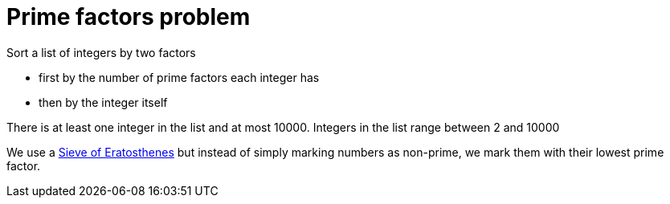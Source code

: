 # Prime factors problem

Sort a list of integers by two factors

* first by the number of prime factors each integer has
* then by the integer itself

There is at least one integer in the list and at most 10000.
Integers in the list range between 2 and 10000

We use a https://en.wikipedia.org/wiki/Sieve_of_Eratosthenes[Sieve of Eratosthenes] but instead of simply marking numbers
as non-prime, we mark them with their lowest prime factor.

